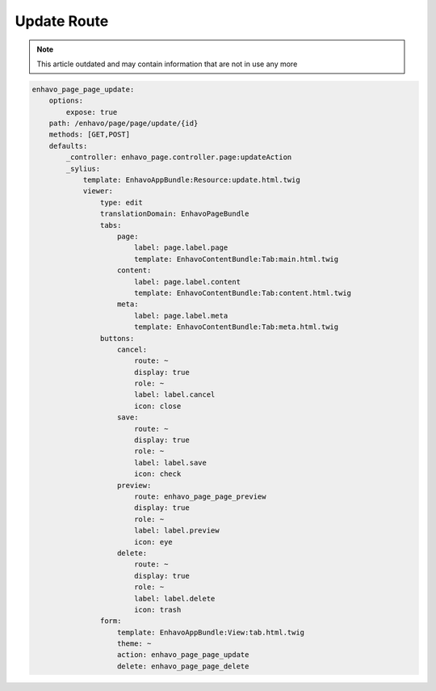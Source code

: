 Update Route
============

.. note::

  This article outdated and may contain information that are not in use any more

.. code-block:: yaml

    enhavo_page_page_update:
        options:
            expose: true
        path: /enhavo/page/page/update/{id}
        methods: [GET,POST]
        defaults:
            _controller: enhavo_page.controller.page:updateAction
            _sylius:
                template: EnhavoAppBundle:Resource:update.html.twig
                viewer:
                    type: edit
                    translationDomain: EnhavoPageBundle
                    tabs:
                        page:
                            label: page.label.page
                            template: EnhavoContentBundle:Tab:main.html.twig
                        content:
                            label: page.label.content
                            template: EnhavoContentBundle:Tab:content.html.twig
                        meta:
                            label: page.label.meta
                            template: EnhavoContentBundle:Tab:meta.html.twig
                    buttons:
                        cancel:
                            route: ~
                            display: true
                            role: ~
                            label: label.cancel
                            icon: close
                        save:
                            route: ~
                            display: true
                            role: ~
                            label: label.save
                            icon: check
                        preview:
                            route: enhavo_page_page_preview
                            display: true
                            role: ~
                            label: label.preview
                            icon: eye
                        delete:
                            route: ~
                            display: true
                            role: ~
                            label: label.delete
                            icon: trash
                    form:
                        template: EnhavoAppBundle:View:tab.html.twig
                        theme: ~
                        action: enhavo_page_page_update
                        delete: enhavo_page_page_delete
